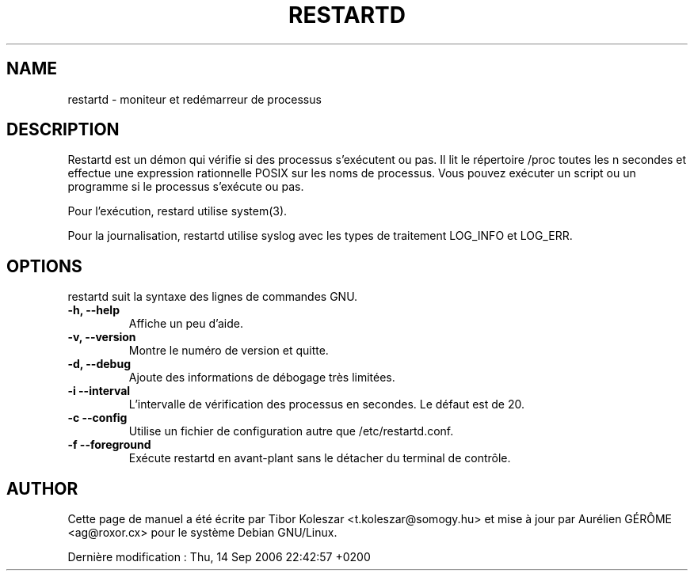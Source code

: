 .TH RESTARTD 8 "14 Sep 2006" "" ""
.SH NAME
restartd \- moniteur et red\['e]marreur de processus
.SH DESCRIPTION

Restartd est un d\['e]mon qui v\['e]rifie si des processus
s'ex\['e]cutent ou pas. Il lit le r\['e]pertoire /proc toutes les n
secondes et effectue une expression rationnelle POSIX sur les noms
de processus. Vous pouvez ex\['e]cuter un script ou un programme si
le processus s'ex\['e]cute ou pas.

Pour l'ex\['e]cution, restard utilise system(3).

Pour la journalisation, restartd utilise syslog avec les types de
traitement LOG_INFO et LOG_ERR.

.SH OPTIONS
restartd suit la syntaxe des lignes de commandes GNU.
.TP
.B -h, --help
Affiche un peu d'aide.
.TP
.B -v, --version
Montre le num\['e]ro de version et quitte.
.TP
.B -d, --debug
Ajoute des informations de d\['e]bogage très limit\['e]es.
.TP
.B -i --interval
L'intervalle de v\['e]rification des processus en secondes. Le
d\['e]faut est de 20.
.TP
.B -c --config
Utilise un fichier de configuration autre que /etc/restartd.conf.
.TP
.B -f --foreground
Ex\['e]cute restartd en avant-plant sans le d\['e]tacher du terminal
de contr\[^o]le.
.SH AUTHOR
Cette page de manuel a \['e]t\['e] \['e]crite par Tibor Koleszar
<t.koleszar@somogy.hu> et mise à jour par Aur\['e]lien G\['E]R\[^O]ME
<ag@roxor.cx> pour le syst\[`e]me Debian GNU/Linux.

Derni\[`e]re modification : Thu, 14 Sep 2006 22:42:57 +0200
